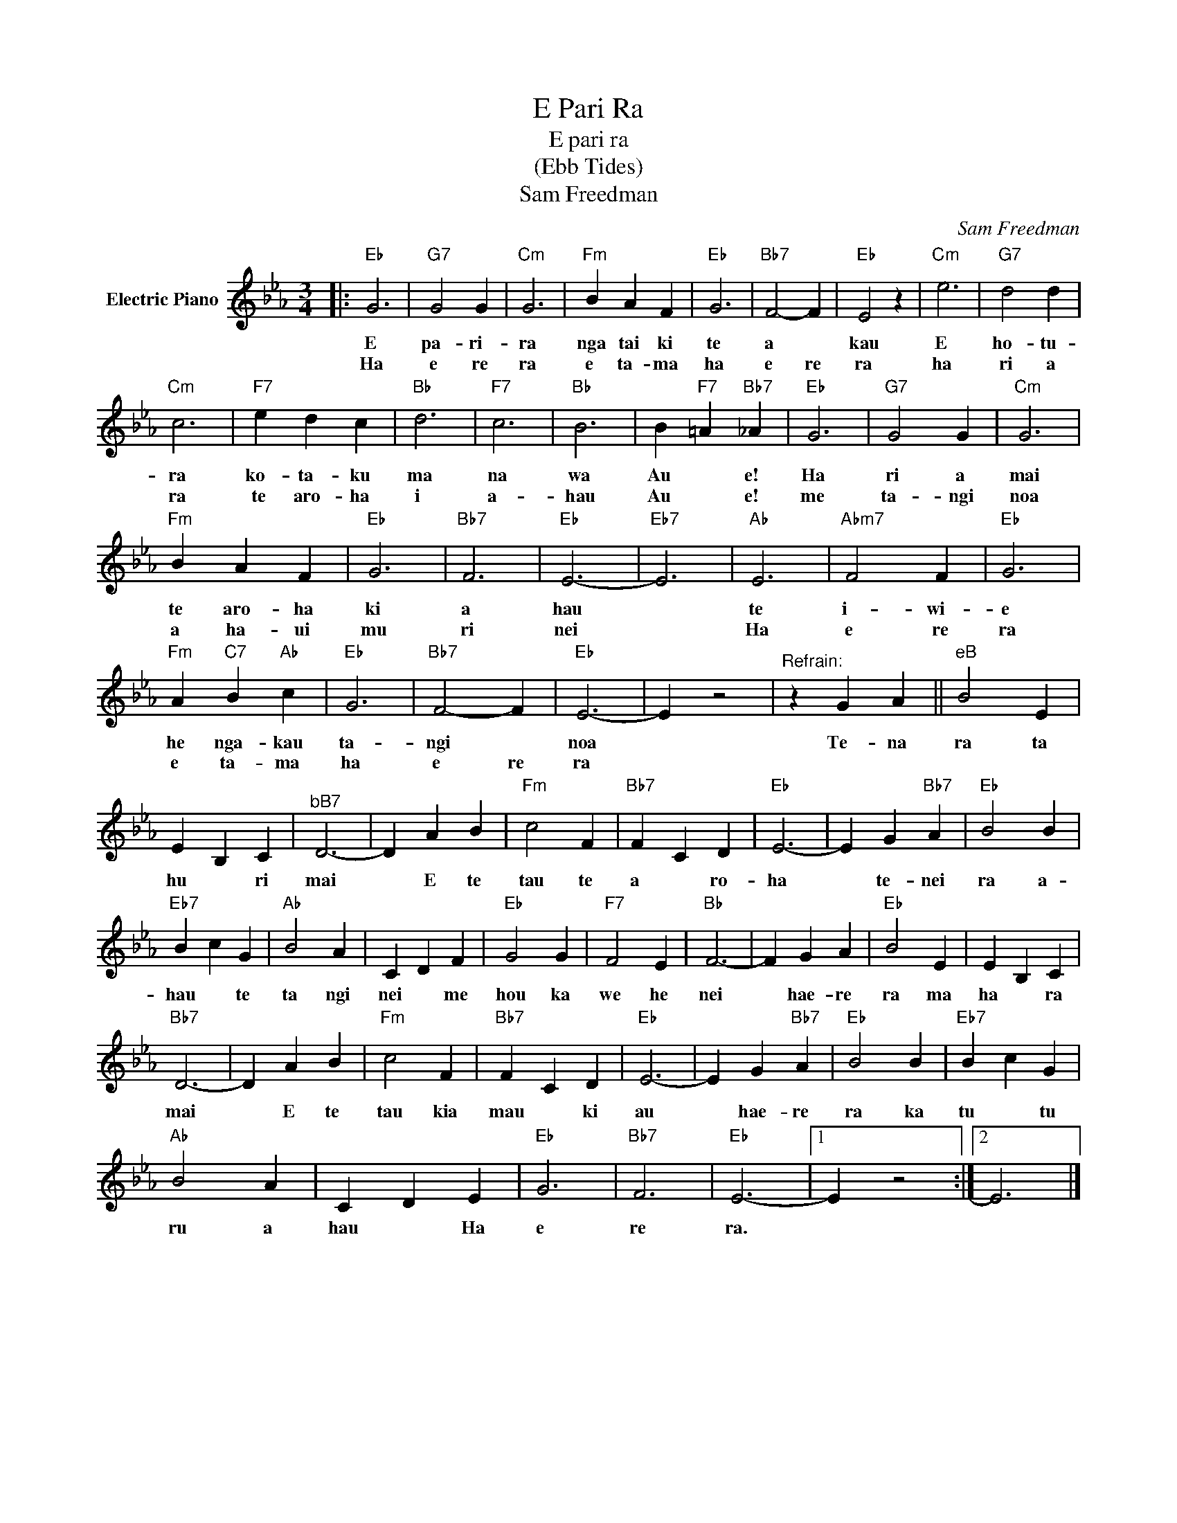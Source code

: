 X:1
T:E Pari Ra
T:E pari ra
T:(Ebb Tides)
T:Sam Freedman
C:Sam Freedman
Z:All Rights Reserved
L:1/4
M:3/4
K:Eb
V:1 treble nm="Electric Piano"
%%MIDI program 4
V:1
|:"Eb" G3 |"G7" G2 G |"Cm" G3 |"Fm" B A F |"Eb" G3 |"Bb7" F2- F |"Eb" E2 z |"Cm" e3 |"G7" d2 d | %9
w: E|pa- ri-|ra|nga tai ki|te|a *|kau|E|ho- tu-|
w: Ha|e re|ra|e ta- ma|ha|e re|ra|ha|ri a|
"Cm" c3 |"F7" e d c |"Bb" d3 |"F7" c3 |"Bb" B3 | B"F7" =A"Bb7" _A |"Eb" G3 |"G7" G2 G |"Cm" G3 | %18
w: ra|ko- ta- ku|ma|na|wa|Au * e!|Ha|ri a|mai|
w: ra|te aro- ha|i|a-|hau|Au * e!|me|ta- ngi|noa|
"Fm" B A F |"Eb" G3 |"Bb7" F3 |"Eb" E3- |"Eb7" E3 |"Ab" E3 |"Abm7" F2 F |"Eb" G3 | %26
w: te aro- ha|ki|a|hau||te|i- wi-|e|
w: a ha- ui|mu|ri|nei||Ha|e re|ra|
"Fm" A"C7" B"Ab" c |"Eb" G3 |"Bb7" F2- F |"Eb" E3- | E z2 |"^Refrain:" z G A ||"^eB" B2 E | %33
w: he nga- kau|ta-|ngi *|noa||Te- na|ra ta|
w: e ta- ma|ha|e re|ra||||
 E B, C |"^bB7" D3- | D A B |"Fm" c2 F |"Bb7" F C D |"Eb" E3- | E G"Bb7" A |"Eb" B2 B | %41
w: hu * ri|mai|* E te|tau te|a * ro-|ha|* te- nei|ra a-|
w: ||||||||
"Eb7" B c G |"Ab" B2 A | C D F |"Eb" G2 G |"F7" F2 E |"Bb" F3- | F G A |"Eb" B2 E | E B, C | %50
w: hau * te|ta ngi|nei * me|hou ka|we he|nei|* hae- re|ra ma|ha * ra|
w: |||||||||
"Bb7" D3- | D A B |"Fm" c2 F |"Bb7" F C D |"Eb" E3- | E G"Bb7" A |"Eb" B2 B |"Eb7" B c G | %58
w: mai|* E te|tau kia|mau * ki|au|* hae- re|ra ka|tu * tu|
w: ||||||||
"Ab" B2 A | C D E |"Eb" G3 |"Bb7" F3 |"Eb" E3- |1 E z2 :|2 E3 |] %65
w: ru a|hau * Ha|e|re|ra.|||
w: |||||||

